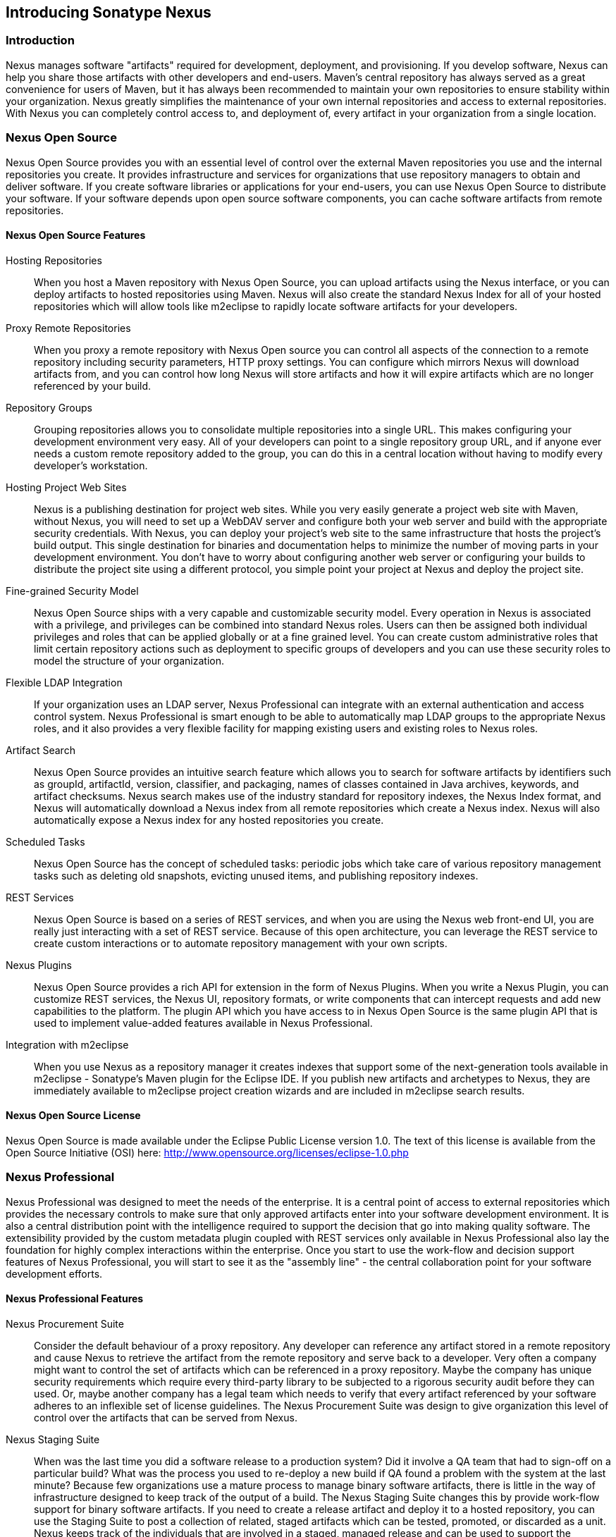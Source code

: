 [[intro]]
== Introducing Sonatype Nexus

[[intro-sect-intro]]
=== Introduction

Nexus manages software "artifacts" required for development,
deployment, and provisioning. If you develop software, Nexus can help
you share those artifacts with other developers and end-users. Maven’s
central repository has always served as a great convenience for users
of Maven, but it has always been recommended to maintain your own
repositories to ensure stability within your organization. Nexus
greatly simplifies the maintenance of your own internal repositories
and access to external repositories. With Nexus you can completely
control access to, and deployment of, every artifact in your
organization from a single location.

[[intro-sect-os]]
=== Nexus Open Source

Nexus Open Source provides you with an essential level of control over
the external Maven repositories you use and the internal repositories
you create. It provides infrastructure and services for organizations
that use repository managers to obtain and deliver software. If you
create software libraries or applications for your end-users, you can
use Nexus Open Source to distribute your software. If your software
depends upon open source software components, you can cache software
artifacts from remote repositories.

==== Nexus Open Source Features

Hosting Repositories:: When you host a Maven repository with Nexus
Open Source, you can upload artifacts using the Nexus interface, or
you can deploy artifacts to hosted repositories using Maven. Nexus
will also create the standard Nexus Index for all of your hosted
repositories which will allow tools like m2eclipse to rapidly locate
software artifacts for your developers.
  
Proxy Remote Repositories:: When you proxy a remote repository with
Nexus Open source you can control all aspects of the connection to a
remote repository including security parameters, HTTP proxy
settings. You can configure which mirrors Nexus will download
artifacts from, and you can control how long Nexus will store
artifacts and how it will expire artifacts which are no longer
referenced by your build.
  
Repository Groups:: Grouping repositories allows you to consolidate
multiple repositories into a single URL. This makes configuring your
development environment very easy. All of your developers can point to
a single repository group URL, and if anyone ever needs a custom
remote repository added to the group, you can do this in a central
location without having to modify every developer’s workstation.
  
Hosting Project Web Sites:: Nexus is a publishing destination for
project web sites. While you very easily generate a project web site
with Maven, without Nexus, you will need to set up a WebDAV server and
configure both your web server and build with the appropriate security
credentials. With Nexus, you can deploy your project’s web site to the
same infrastructure that hosts the project’s build output. This single
destination for binaries and documentation helps to minimize the
number of moving parts in your development environment. You don’t have
to worry about configuring another web server or configuring your
builds to distribute the project site using a different protocol, you
simple point your project at Nexus and deploy the project site.

Fine-grained Security Model:: Nexus Open Source ships with a very
capable and customizable security model. Every operation in Nexus is
associated with a privilege, and privileges can be combined into
standard Nexus roles. Users can then be assigned both individual
privileges and roles that can be applied globally or at a fine grained
level. You can create custom administrative roles that limit certain
repository actions such as deployment to specific groups of developers
and you can use these security roles to model the structure of your
organization.
  
Flexible LDAP Integration:: If your organization uses an LDAP server,
Nexus Professional can integrate with an external authentication and
access control system. Nexus Professional is smart enough to be able
to automatically map LDAP groups to the appropriate Nexus roles, and
it also provides a very flexible facility for mapping existing users
and existing roles to Nexus roles.
  
Artifact Search:: Nexus Open Source provides an intuitive search
feature which allows you to search for software artifacts by
identifiers such as groupId, artifactId, version, classifier, and
packaging, names of classes contained in Java archives, keywords, and
artifact checksums. Nexus search makes use of the industry standard
for repository indexes, the Nexus Index format, and Nexus will
automatically download a Nexus index from all remote repositories
which create a Nexus index. Nexus will also automatically expose a
Nexus index for any hosted repositories you create.

Scheduled Tasks:: Nexus Open Source has the concept of scheduled tasks:
periodic jobs which take care of various repository management tasks
such as deleting old snapshots, evicting unused items, and publishing
repository indexes.

REST Services:: Nexus Open Source is based on a series of REST
services, and when you are using the Nexus web front-end UI, you are
really just interacting with a set of REST service. Because of this
open architecture, you can leverage the REST service to create custom
interactions or to automate repository management with your own
scripts.
  
Nexus Plugins:: Nexus Open Source provides a rich API for extension in
the form of Nexus Plugins. When you write a Nexus Plugin, you can
customize REST services, the Nexus UI, repository formats, or write
components that can intercept requests and add new capabilities to the
platform. The plugin API which you have access to in Nexus Open Source
is the same plugin API that is used to implement value-added features
available in Nexus Professional.
  
Integration with m2eclipse:: When you use Nexus as a repository
manager it creates indexes that support some of the next-generation
tools available in m2eclipse - Sonatype’s Maven plugin for the Eclipse
IDE. If you publish new artifacts and archetypes to Nexus, they are
immediately available to m2eclipse project creation wizards and are
included in m2eclipse search results.
  
==== Nexus Open Source License

Nexus Open Source is made available under the Eclipse Public License
version 1.0. The text of this license is available from the Open
Source Initiative (OSI) here:
http://www.opensource.org/licenses/eclipse-1.0.php

[[intro-sect-pro]]
=== Nexus Professional

Nexus Professional was designed to meet the needs of the enterprise.
It is a central point of access to external repositories which
provides the necessary controls to make sure that only approved
artifacts enter into your software development environment. It is also
a central distribution point with the intelligence required to support
the decision that go into making quality software. The extensibility
provided by the custom metadata plugin coupled with REST services only
available in Nexus Professional also lay the foundation for highly
complex interactions within the enterprise. Once you start to use the
work-flow and decision support features of Nexus Professional, you will
start to see it as the "assembly line" - the central collaboration
point for your software development efforts.

==== Nexus Professional Features

Nexus Procurement Suite:: Consider the default behaviour of a proxy
repository. Any developer can reference any artifact stored in a
remote repository and cause Nexus to retrieve the artifact from the
remote repository and serve back to a developer. Very often a company
might want to control the set of artifacts which can be referenced in
a proxy repository. Maybe the company has unique security requirements
which require every third-party library to be subjected to a rigorous
security audit before they can used. Or, maybe another company has a
legal team which needs to verify that every artifact referenced by
your software adheres to an inflexible set of license guidelines. The
Nexus Procurement Suite was design to give organization this level of
control over the artifacts that can be served from Nexus.

Nexus Staging Suite:: When was the last time you did a software
release to a production system? Did it involve a QA team that had to
sign-off on a particular build? What was the process you used to
re-deploy a new build if QA found a problem with the system at the last
minute? Because few organizations use a mature process to manage
binary software artifacts, there is little in the way of
infrastructure designed to keep track of the output of a build.  The
Nexus Staging Suite changes this by provide work-flow support for
binary software artifacts. If you need to create a release artifact
and deploy it to a hosted repository, you can use the Staging Suite to
post a collection of related, staged artifacts which can be tested,
promoted, or discarded as a unit. Nexus keeps track of the individuals
that are involved in a staged, managed release and can be used to
support the decisions that go into producing quality software.
    
Support for OSGi Repositories:: Instead of just supporting Maven
repositories, Nexus Professional supports OSGi Bundle repositories and
P2 repositories for those developers who are targeting OSGi or the
Eclipse platform. Just like you can proxy, host, and group Maven
repositories, Nexus Professional allows you to do the same with OSGi
repositories.
  
Enterprise LDAP Support:: Nexus Professional offers LDAP support
features for enterprise LDAP deployments including detailed
configuration of cache parameters, support for multiple LDAP servers
and backup mirrors, the ability to test user logins, support for
common user/group mapping templates, and the ability to support more
than one schema across multiple servers.
  
Support for Atlassian Crowd:: If your organization uses Atlassian
Crowd, Nexus Professional can delegate authentication and access
control to a Crowd server and map Crowd groups to the appropriate
Nexus roles.
  
The User Account Plugin:: When you are running a large, public
instance of Nexus, it is often very useful to allow users to sign up
for an account without the assistance of an administrator. Nexus
Professional’s User Account plugin allows for just this. With this
plugin activate, a new user simply has to fill out a simple form and
type in letters from a captcha. Once a user has signed up for Nexus,
Nexus will then send an email with a validation link. If you are
working in an environment with hundreds or thousand of users the user
account plugin will allow you to support the tool without having to
create logins for each individual user.
  
Maven Settings Management:: Nexus Professional along with the Nexus
Maven Plugin allow you to manage Maven Settings. Once you have
developed a Maven Settings template, developers can then connect to
Nexus Professional using the Nexus Maven plugin which will take
responsibility for downloading a Maven Settings file from Nexus and
replacing the existing Maven Settings on a local workstation.
  
Support for Artifact Bundles:: When software is deployed to the Maven
Central repository, it is deployed as a signed artifact bundle. Nexus
Professional’s Staging Suite allows you to upload artifact bundles to
a staged repository.
  
Artifact Validation and Verification:: The software artifacts you
download from a remote repository are often signed with PGP
signatures. Nexus Professional will make sure that these PGP signature
are valid and the procurement plugin defines a few other rules that
can be applied to artifacts which are downloaded from remote
repositories. Nexus Professional also defines an API which allows you
to create your own custom verification rules.
  
Custom Repository Metadata:: Nexus Professional provides a facility
for user-defined, custom metadata. If you need to keep track of custom
attributes to support approval work-flow or to associate custom
identifiers with software artifacts, you can use Nexus to define and
manipulate custom attributes which can be associated with artifacts in
a Nexus repository.
  
==== Nexus Professional License

Nexus Professional is made available under a commercial license for
businesses. Is available for free for use in qualifying Open Source
projects, and is available at a discount for select Non-profits.

[[intro-sect-choosing]]
=== Choosing a Nexus Edition

If you are wondering which edition is appropriate for your
organization. The following sections outline some reasons for choosing
either Nexus Open Source of Nexus Professional with more information
available on the http://www.sonatype.org/nexus/why[Nexus website].

==== Use Nexus Open Source...

...if you are new to Repository Management:: If you are new to
repository management, you should pick up a copy of Nexus Open Source,
and experiment with Hosted and Proxy repositories. You should get a
sense of how Maven Settings are configured to retrieve artifacts from
a single Repository Group, and you should download a copy of the free
Nexus book - Repository Management with Nexus. Once you've
familiarized yourself with Nexus Open Source, you can easily upgrade to
Nexus Professional by downloading and installing Nexus
Professional. Nexus stores all of your repository data and
configuration in a directory named sonatype-work which is separate
from the Nexus application directory.
  
...if you are looking for more stability and control:: If you depend
directly on public repositories such as the Maven Central repository
or the various repositories maintained by organizations like Codehaus
or the Apache Software Foundation, you rely on these servers to be
available to your developers 100% of the time. If a public repository
goes down for maintenance, so does your development process. With a
local proxy of Maven artifacts, you buy yourself a stable, isolated
build. Even if a public repositories becomes unavailable, you will
still be able to build your software against artifacts cached in your
own Nexus installation.
  
...if you need to manage internal software distribution:: If your
organization needs to support collaboration between internal teams,
you can use Nexus to support the distribution of internal
software. With Nexus, sharing components between internal groups is as
easy as adding a dependency from Maven Central. Just publish a JAR to
Nexus, configure the appropriate repositories groups and inform others
in our organization of the Maven coordinates. Using a repository
management doesn't just make it easier to proxy external software
artifacts, it makes it easier to share internal artifacts.
  
...if you need an intelligent local proxy:: Many developers run Nexus
on a local workstation as a way to gain more control over the
repositories used by Nexus. This is also a great way to start
evaluating Nexus. Download and install Nexus on your local workstation
and point your Maven settings at http://localhost:8081/nexus. When you
need to add a new repository, all you need to do is change the
configuration of your local Nexus installation.
  
...if you need to integrate with an LDAP server:: If you need to
integrate Nexus with an an LDAP server, download Nexus Open
Source. Nexus provides documented integration with popular LDAP
servers such as OpenLDAP, Microsoft's Active Directory Server, and any
other directory product which implements the LDAP standard.
  
==== Use Nexus Professional...

...if you are looking for Professional Support:: When you purchase
Nexus Professional, you are purchasing one year of support from the
team that created the industry-standard in repository management. With
Nexus Professional, you not only get a capable repository manager, you
get the peace of mind that help is just a phone call away. Sonatype
also offers an array of implementation and migration services for
organizations looking for an extra level of assistance. Contact
Sonatype Sales for more information, call +1 (888) 866-2836.
  
...if you need a repository manager that can support release and quality assurance decisions:: 
Nexus Professional's Staging Suite can
track the status of a software release and make sure that different
decision makers are notified and supported during a software
release. If you are looking for a repository manager that can automate
and support software releases, download Nexus Professional and start
learning about Staged repositories and Staging Rule-sets. When you
start using Nexus Professional, your operations, quality assurance,
and development teams can use the repository manager as a central
point of collaboration.
  
...if you need more control over external artifacts:: If you need more
control over which external artifacts can be referenced and used in
internal projects, you will need to use the Nexus Procurement Suite
which is a part of Nexus Professional.  While repositories like Maven
Central are a great convenience, allowing your developers carte
blanche access to any external library is often unacceptable in
today's legal and regulatory environment. Nexus Professional's
Procurement Suite allows you to enforce standards for external
libraries. If you want to ensure that every dependency is evaluated
for security or license compliance, download Nexus Professional.
  
...if you develop software for an Open Source project:: Are you
developing an open source project? If so, most open source projects
qualify for a free Nexus Professional license.  Open source projects
can qualify for a free Professional license, or they can take
advantage of free Nexus Professional hosting on
http://oss.sonatype.org. Sonatype is very committed to supporting the
development of quality open source and this is our way of giving back
to the community.
  
...if you are developing and deploying to OSGi platforms:: If you are
developing OSGi components using OBR repositories, or if you are
developing OSGi components using the P2 repository format, you will
need to use the OSGi support available in the Nexus Professional
distribution. Nexus Professional supports a wider array of repository
formats than Nexus Open Source. As the industry moves toward OSGi as a
standard, you should be using a product which supports these emerging
standards as well as the existing repository formats used by millions
of developers.
  
...if you need to integrate with Enterprise-level Security (LDAP and
Crowd):: If you need to integrate Nexus with an Atlassian Crowd server
or an enterprise LDAP deployment involving multiple servers or
multiple LDAP schemas, download Nexus Professional. While Nexus Open
Source provides extension points for writing custom security realms,
Nexus Professional provides solid LDAP and Crowd support for the
large, mission-critical deployments. If you need to support LDAP
fail-over and federation, use Nexus Professional.
  
[[intro-sect-history]]
=== History of Nexus

Tamas Cservenak started working on Proximity in December 2005 as he
was trying to find a way to isolate his own systems from an incredibly
slow ADSL connection provided by a Hungarian ISP. Proximity started as
a simple web application to proxy artifacts for a small organization
with connectivity issues. Creating a local on-demand cache for Maven
artifacts from the Maven Central repository gave an organization
access to the artifacts on the Maven Central Repository, but it also
made sure that these artifacts weren't downloaded over a very slow
ADSL connection used by a number of developers.

In 2007,  Sonatype asked Tamas to help create a similar product named
Nexus. Nexus is currently considered the logical next step to
Proximity. Nexus currently has an active development team, and
portions of the indexing code from Nexus are also being used in
m2eclipse.

////
/* Local Variables: */
/* ispell-personal-dictionary: "ispell.dict" */
/* End:             */
////



